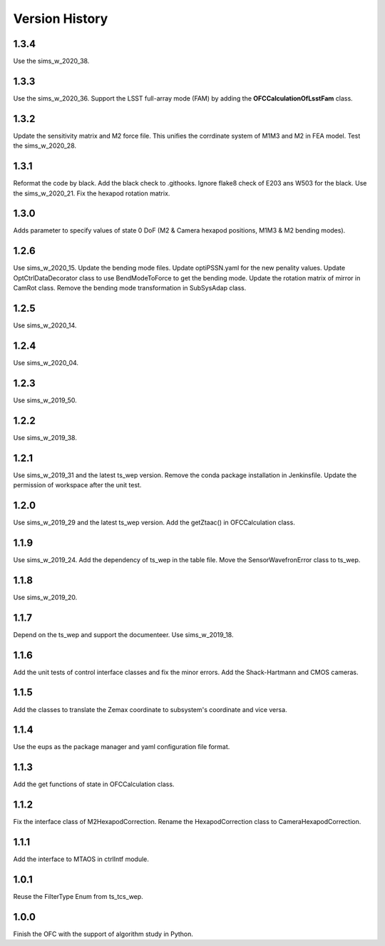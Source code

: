 .. py:currentmodule:: lsst.ts.ofc

.. _lsst.ts.ofc-version_history:

##################
Version History
##################

.. _lsst.ts.ofc-1.3.4:

-------------
1.3.4
-------------

Use the sims_w_2020_38.

.. _lsst.ts.ofc-1.3.3:

-------------
1.3.3
-------------

Use the sims_w_2020_36. Support the LSST full-array mode (FAM) by adding the **OFCCalculationOfLsstFam** class.

.. _lsst.ts.ofc-1.3.2:

-------------
1.3.2
-------------

Update the sensitivity matrix and M2 force file. This unifies the corrdinate system of M1M3 and M2 in FEA model. Test the sims_w_2020_28.

.. _lsst.ts.ofc-1.3.1:

-------------
1.3.1
-------------

Reformat the code by black. Add the black check to .githooks. Ignore flake8 check of E203 ans W503 for the black. Use the sims_w_2020_21. Fix the hexapod rotation matrix.

.. _lsst.ts.ofc-1.3.0:

-------------
1.3.0
-------------

Adds parameter to specify values of state 0 DoF (M2 & Camera hexapod positions, M1M3 & M2 bending modes).

.. _lsst.ts.ofc-1.2.6:

-------------
1.2.6
-------------

Use sims_w_2020_15. Update the bending mode files. Update optiPSSN.yaml for the new penality values. Update OptCtrlDataDecorator class to use BendModeToForce to get the bending mode. Update the rotation matrix of mirror in CamRot class. Remove the bending mode transformation in SubSysAdap class.

.. _lsst.ts.ofc-1.2.5:

-------------
1.2.5
-------------

Use sims_w_2020_14.

.. _lsst.ts.ofc-1.2.4:

-------------
1.2.4
-------------

Use sims_w_2020_04.

.. _lsst.ts.ofc-1.2.3:

-------------
1.2.3
-------------

Use sims_w_2019_50.

.. _lsst.ts.ofc-1.2.2:

-------------
1.2.2
-------------

Use sims_w_2019_38.

.. _lsst.ts.ofc-1.2.1:

-------------
1.2.1
-------------

Use sims_w_2019_31 and the latest ts_wep version. Remove the conda package installation in Jenkinsfile. Update the permission of workspace after the unit test.

.. _lsst.ts.ofc-1.2.0:

-------------
1.2.0
-------------

Use sims_w_2019_29 and the latest ts_wep version. Add the getZtaac() in OFCCalculation class.

.. _lsst.ts.ofc-1.1.9:

-------------
1.1.9
-------------

Use sims_w_2019_24. Add the dependency of ts_wep in the table file. Move the SensorWavefronError class to ts_wep.

.. _lsst.ts.ofc-1.1.8:

-------------
1.1.8
-------------

Use sims_w_2019_20.

.. _lsst.ts.ofc-1.1.7:

-------------
1.1.7
-------------

Depend on the ts_wep and support the documenteer. Use sims_w_2019_18.

.. _lsst.ts.ofc-1.2.4:

-------------
1.1.6
-------------

Add the unit tests of control interface classes and fix the minor errors. Add the Shack-Hartmann and CMOS cameras.

.. _lsst.ts.ofc-1.1.5:

-------------
1.1.5
-------------

Add the classes to translate the Zemax coordinate to subsystem's coordinate and vice versa.

.. _lsst.ts.ofc-1.1.4:

-------------
1.1.4
-------------

Use the eups as the package manager and yaml configuration file format.

.. _lsst.ts.ofc-1.1.3:

-------------
1.1.3
-------------

Add the get functions of state in OFCCalculation class.

.. _lsst.ts.ofc-1.1.2:

-------------
1.1.2
-------------

Fix the interface class of M2HexapodCorrection. Rename the HexapodCorrection class to CameraHexapodCorrection.

.. _lsst.ts.ofc-1.1.1:

-------------
1.1.1
-------------

Add the interface to MTAOS in ctrlIntf module.

.. _lsst.ts.ofc-1.0.1:

-------------
1.0.1
-------------

Reuse the FilterType Enum from ts_tcs_wep.

.. _lsst.ts.ofc-1.0.0:

-------------
1.0.0
-------------

Finish the OFC with the support of algorithm study in Python.
